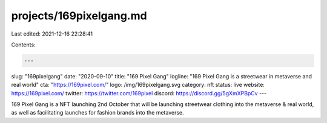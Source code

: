 projects/169pixelgang.md
========================

Last edited: 2021-12-16 22:28:41

Contents:

.. code-block:: md

    ---
slug: "169pixelgang"
date: "2020-09-10"
title: "169 Pixel Gang"
logline: "169 Pixel Gang is a streetwear in metaverse and real world"
cta: "https://169pixel.com/"
logo: /img/169pixelgang.svg
category: nft
status: live
website: https://169pixel.com/
twitter: https://twitter.com/169pixel
discord: https://discord.gg/5gXmXPBpCv
---

169 Pixel Gang is a NFT launching 2nd October that will be launching streetwear clothing into the metaverse & real world, as well as facilitating launches for fashion brands into the metaverse.


